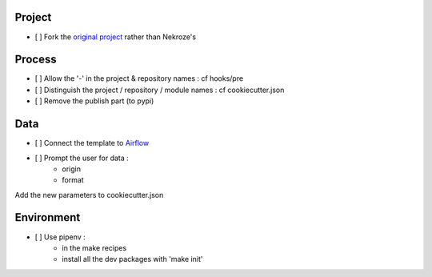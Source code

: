 Project
-------

- [ ] Fork the `original project <https://cookiecutter-pypackage.readthedocs.io/en/latest/tutorial.html>`_ rather than Nekroze's

Process
-------

- [ ] Allow the \'-\' in the project & repository names : cf hooks/pre
- [ ] Distinguish the project / repository / module names : cf cookiecutter.json
- [ ] Remove the publish part (to pypi)

Data
----

- [ ] Connect the template to `Airflow <https://pythonhosted.org/airflow/tutorial.html>`_
- [ ] Prompt the user for data :
        - origin
        - format

Add the new parameters to cookiecutter.json

Environment
-----------

- [ ] Use pipenv :
        - in the make recipes
        - install all the dev packages with \'make init\'
